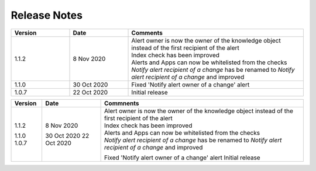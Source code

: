 Release Notes
=============

.. list-table::
   :widths: 20 20 60
   :header-rows: 1

   * - Version
     - Date
     - Comments
   * - 1.1.2
     - 8 Nov 2020
     - | Alert owner is now the owner of the knowledge object instead of the first recipient of the alert
       | Index check has been improved
       | Alerts and Apps can now be whitelisted from the checks
       | *Notify alert recipient of a change* has be renamed to *Notify alert recipient of a change* and improved
   * - 1.1.0
     - 30 Oct 2020
     - Fixed 'Notify alert owner of a change' alert
   * - 1.0.7
     - 22 Oct 2020
     - Initial release

+---------+-------------+------------------------------------------------------------------------------------------------------------+
| Version | Date        | Commnents                                                                                                  |                                                                                             
+=========+=============+============================================================================================================+
| 1.1.2   | 8 Nov 2020  | | Alert owner is now the owner of the knowledge object instead of the first recipient of the alert         |
|         |             | | Index check has been improved                                                                            |
|         |             | | Alerts and Apps can now be whitelisted from the checks                                                   |
|         |             | | *Notify alert recipient of a change* has be renamed to *Notify alert recipient of a change* and improved |
| 1.1.0   | 30 Oct 2020 | Fixed 'Notify alert owner of a change' alert                                                               |
| 1.0.7   | 22 Oct 2020 | Initial release                                                                                            |
+---------+-------------+------------------------------------------------------------------------------------------------------------+
